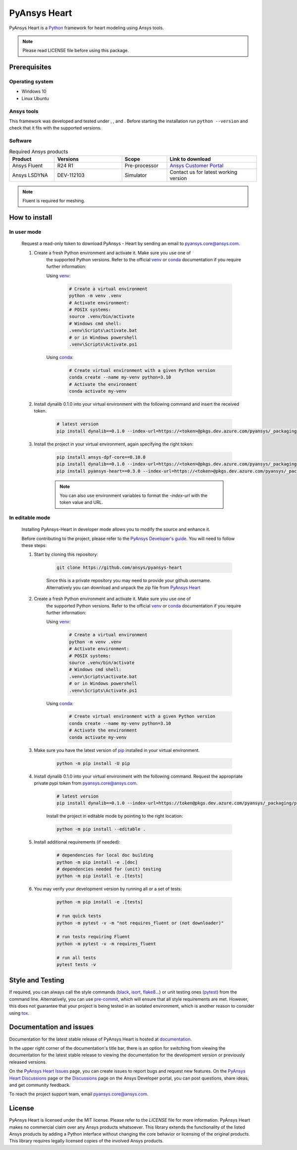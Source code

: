 PyAnsys Heart
=============
|pyansys| |python39| |python310| |python311| |GH-CI| |MIT| |black| |pre-commit|

.. |pyansys| image:: https://img.shields.io/badge/Py-Ansys-ffc107.svg?logo=data:image/png;base64,iVBORw0KGgoAAAANSUhEUgAAABAAAAAQCAIAAACQkWg2AAABDklEQVQ4jWNgoDfg5mD8vE7q/3bpVyskbW0sMRUwofHD7Dh5OBkZGBgW7/3W2tZpa2tLQEOyOzeEsfumlK2tbVpaGj4N6jIs1lpsDAwMJ278sveMY2BgCA0NFRISwqkhyQ1q/Nyd3zg4OBgYGNjZ2ePi4rB5loGBhZnhxTLJ/9ulv26Q4uVk1NXV/f///////69du4Zdg78lx//t0v+3S88rFISInD59GqIH2esIJ8G9O2/XVwhjzpw5EAam1xkkBJn/bJX+v1365hxxuCAfH9+3b9/+////48cPuNehNsS7cDEzMTAwMMzb+Q2u4dOnT2vWrMHu9ZtzxP9vl/69RVpCkBlZ3N7enoDXBwEAAA+YYitOilMVAAAAAElFTkSuQmCC
   :target: https://docs.pyansys.com/
   :alt: PyAnsys

.. |python39| image:: https://img.shields.io/badge/Python-3.9-blue
   :target: https://www.python.org/downloads/release/python-390/
   :alt: Python39

.. |python310| image:: https://img.shields.io/badge/Python-3.10-blue
   :target: https://www.python.org/downloads/release/python-3100/
   :alt: Python310

.. |python311| image:: https://img.shields.io/badge/Python-3.11-blue
   :target: https://www.python.org/downloads/release/python-3110/
   :alt: Python311

.. |GH-CI| image:: https://github.com/ansys/pyansys-heart/actions/workflows/ci_cd.yml/badge.svg
   :target: https://github.com/ansys/pyansys-heart/actions/workflows/ci_cd.yml
   :alt: GH-CI

.. |MIT| image:: https://img.shields.io/badge/license-MIT-yellow
   :target: https://opensource.org/blog/license/mit
   :alt: MIT

.. |black| image:: https://img.shields.io/badge/code%20style-black-000000.svg?style=flat
   :target: https://github.com/psf/black
   :alt: Black

.. |pre-commit| image:: https://results.pre-commit.ci/badge/github/ansys/pyansys-heart/main.svg
   :target: https://results.pre-commit.ci/latest/github/ansys/pyansys-heart/main
   :alt: pre-commit.ci

PyAnsys Heart is a `Python`_ framework for heart modeling using Ansys tools.

.. Note::

    Please read LICENSE file before using this package.


Prerequisites
--------------

Operating system
^^^^^^^^^^^^^^^^

- Windows 10
- Linux Ubuntu


Ansys tools
^^^^^^^^^^^

This framework was developed and tested under |Python39|, |Python310|, and |Python311|. Before starting the
installation run ``python --version`` and check that it fits with the supported versions.

Software
^^^^^^^^

.. list-table:: Required Ansys products
  :widths: 200 300 200 400
  :header-rows: 1

  * - Product
    - Versions
    - Scope
    - Link to download

  * - Ansys Fluent
    - R24 R1
    - Pre-processor
    - `Ansys Customer Portal`_

  * - Ansys LSDYNA
    - DEV-112103
    - Simulator
    - Contact us for latest working version

.. Note::

    Fluent is required for meshing.

How to install
--------------

In user mode
^^^^^^^^^^^^

    Request a read-only token to download PyAnsys - Heart by sending an email to pyansys.core@ansys.com.

    1. Create a fresh Python environment and activate it. Make sure you use one of
        the supported Python versions. Refer to the official `venv`_  or `conda`_ documentation
        if you require further information:

        Using `venv`_:

            .. code:: bash

                # Create a virtual environment
                python -m venv .venv
                # Activate environment:
                # POSIX systems:
                source .venv/bin/activate
                # Windows cmd shell:
                .venv\Scripts\activate.bat
                # or in Windows powershell
                .venv\Scripts\Activate.ps1

        Using `conda`_:

            .. code:: bash

                # Create virtual environment with a given Python version
                conda create --name my-venv python=3.10
                # Activate the environment
                conda activate my-venv

    2. Install dynalib 0.1.0 into your virtual environment with the following command and insert the received token.

        .. code:: bash

            # latest version
            pip install dynalib==0.1.0 --index-url=https://<token>@pkgs.dev.azure.com/pyansys/_packaging/pyansys/pypi/simple/

    3. Install the project in your virtual environment, again specifying the right token:

        .. code:: bash

            pip install ansys-dpf-core==0.10.0
            pip install dynalib==0.1.0 --index-url=https://<token>@pkgs.dev.azure.com/pyansys/_packaging/pyansys/pypi/simple/
            pip install pyansys-heart==0.3.0 --index-url=https://<token>@pkgs.dev.azure.com/pyansys/_packaging/pyansys/pypi/simple/

        .. note::

            You can also use environment variables to format the `-index-url` with the token value and URL.


In editable mode
^^^^^^^^^^^^^^^^

    Installing PyAnsys-Heart in developer mode allows
    you to modify the source and enhance it.

    Before contributing to the project, please refer to the `PyAnsys Developer's guide`_. You will
    need to follow these steps:

    1. Start by cloning this repository:

        .. code:: bash

            git clone https://github.com/ansys/pyansys-heart

        Since this is a private repository you may need to provide your github username.
        Alternatively you can download and unpack the zip file from `PyAnsys Heart`_

    2. Create a fresh Python environment and activate it. Make sure you use one of
        the supported Python versions. Refer to the official `venv`_  or `conda`_ documentation
        if you require further information:

        Using `venv`_:

            .. code:: bash

                # Create a virtual environment
                python -m venv .venv
                # Activate environment:
                # POSIX systems:
                source .venv/bin/activate
                # Windows cmd shell:
                .venv\Scripts\activate.bat
                # or in Windows powershell
                .venv\Scripts\Activate.ps1

        Using `conda`_:

            .. code:: bash

                # Create virtual environment with a given Python version
                conda create --name my-venv python=3.10
                # Activate the environment
                conda activate my-venv

    3. Make sure you have the latest version of `pip`_ installed in your virtual environment.

        .. code:: bash

            python -m pip install -U pip

    4. Install dynalib 0.1.0 into your virtual environment with the following command. Request the appropriate private pypi token from pyansys.core@ansys.com.

        .. code:: bash

            # latest version
            pip install dynalib==0.1.0 --index-url=https://token@pkgs.dev.azure.com/pyansys/_packaging/pyansys/pypi/simple/

        Install the project in editable mode by pointing to the right location:

        .. code:: bash

            python -m pip install --editable .

    5. Install additional requirements (if needed):

        .. code:: bash

            # dependencies for local doc building
            python -m pip install -e .[doc]
            # dependencies needed for (unit) testing
            python -m pip install -e .[tests]

    6. You may verify your development version by running all or a set of tests:

        .. code:: bash

            python -m pip install -e .[tests]

            # run quick tests
            python -m pytest -v -m "not requires_fluent or (not downloader)"

            # run tests requiring Fluent
            python -m pytest -v -m requires_fluent

            # run all tests
            pytest tests -v


Style and Testing
-----------------

If required, you can always call the style commands (`black`_, `isort`_,
`flake8`_...) or unit testing ones (`pytest`_) from the command line. Alternatively, you can
use `pre-commit`_, which will ensure that all style requirements are met. However,
this does not guarantee that your project is being tested in an isolated
environment, which is another reason to consider using `tox`_.


Documentation and issues
------------------------
Documentation for the latest stable release of PyAnsys Heart is hosted at `documentation`_.

In the upper right corner of the documentation's title bar, there is an option for switching from
viewing the documentation for the latest stable release to viewing the documentation for the
development version or previously released versions.

On the `PyAnsys Heart Issues <https://github.com/ansys/pyansys-heart/issues>`_ page,
you can create issues to report bugs and request new features. On the `PyAnsys Heart Discussions
<https://github.com/ansys/pyansys-heart/discussions>`_ page or the `Discussions <https://discuss.ansys.com/>`_
page on the Ansys Developer portal, you can post questions, share ideas, and get community feedback.

To reach the project support team, email `pyansys.core@ansys.com <mailto:pyansys.core@ansys.com>`_.


License
-------

PyAnsys Heart is licensed under the MIT license. Please refer to the `LICENSE` file for more information.
PyAnsys Heart makes no commercial claim over any Ansys products whatsoever.
This library extends the functionality of the listed Ansys products by adding a Python interface
without changing the core behavior or licensing of the original products. This library requires
legally licensed copies of the involved Ansys products.


.. LINKS AND REFERENCES
.. _Python: https://www.python.org/
.. _PyAnsys Heart: https://github.com/ansys/pyansys-heart
.. _Ansys Customer Portal: https://support.ansys.com/Home/HomePage
.. _dpf-server: https://download.ansys.com/Others/DPF%20Pre-Release
.. _black: https://github.com/psf/black
.. _flake8: https://flake8.pycqa.org/en/latest/
.. _isort: https://github.com/PyCQA/isort
.. _pre-commit: https://pre-commit.com/
.. _PyAnsys Developer's guide: https://dev.docs.pyansys.com/
.. _pre-commit: https://pre-commit.com/
.. _pytest: https://docs.pytest.org/en/stable/
.. _Sphinx: https://www.sphinx-doc.org/en/master/
.. _pip: https://pypi.org/project/pip/
.. _tox: https://tox.wiki/
.. _venv: https://docs.python.org/3/library/venv.html
.. _conda: https://docs.conda.io/en/latest/
.. _documentation: https://heart.docs.pyansys.com/